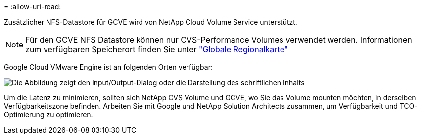= 
:allow-uri-read: 


Zusätzlicher NFS-Datastore für GCVE wird von NetApp Cloud Volume Service unterstützt.


NOTE: Für den GCVE NFS Datastore können nur CVS-Performance Volumes verwendet werden.
Informationen zum verfügbaren Speicherort finden Sie unter link:https://bluexp.netapp.com/cloud-volumes-global-regions#cvsGc["Globale Regionalkarte"]

Google Cloud VMware Engine ist an folgenden Orten verfügbar:

image:gcve_regions_Mar2023.png["Die Abbildung zeigt den Input/Output-Dialog oder die Darstellung des schriftlichen Inhalts"]

Um die Latenz zu minimieren, sollten sich NetApp CVS Volume und GCVE, wo Sie das Volume mounten möchten, in derselben Verfügbarkeitszone befinden. Arbeiten Sie mit Google und NetApp Solution Architects zusammen, um Verfügbarkeit und TCO-Optimierung zu optimieren.
